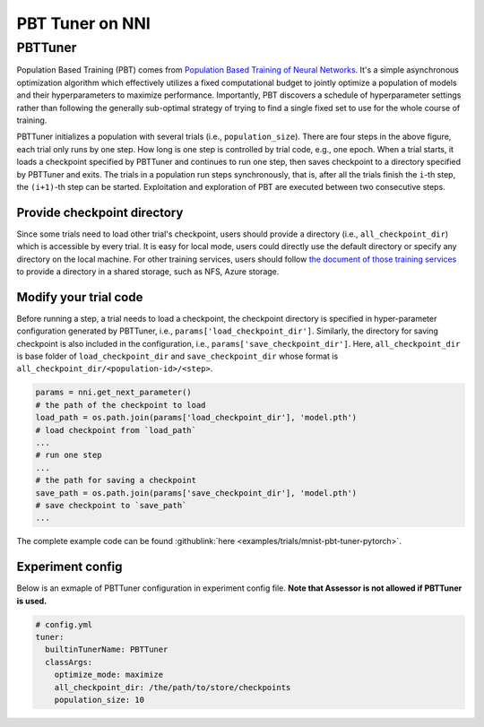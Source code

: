 PBT Tuner on NNI
================

PBTTuner
--------

Population Based Training (PBT) comes from `Population Based Training of Neural Networks <https://arxiv.org/abs/1711.09846v1>`__. It's a simple asynchronous optimization algorithm which effectively utilizes a fixed computational budget to jointly optimize a population of models and their hyperparameters to maximize performance. Importantly, PBT discovers a schedule of hyperparameter settings rather than following the generally sub-optimal strategy of trying to find a single fixed set to use for the whole course of training. 


.. image:: ../../img/pbt.jpg
   :target: ../../img/pbt.jpg
   :alt: 


PBTTuner initializes a population with several trials (i.e., ``population_size``\ ). There are four steps in the above figure, each trial only runs by one step. How long is one step is controlled by trial code, e.g., one epoch. When a trial starts, it loads a checkpoint specified by PBTTuner and continues to run one step, then saves checkpoint to a directory specified by PBTTuner and exits. The trials in a population run steps synchronously, that is, after all the trials finish the ``i``\ -th step, the ``(i+1)``\ -th step can be started. Exploitation and exploration of PBT are executed between two consecutive steps.

Provide checkpoint directory
^^^^^^^^^^^^^^^^^^^^^^^^^^^^

Since some trials need to load other trial's checkpoint, users should provide a directory (i.e., ``all_checkpoint_dir``\ ) which is accessible by every trial. It is easy for local mode, users could directly use the default directory or specify any directory on the local machine. For other training services, users should follow `the document of those training services <../TrainingService/Overview.rst>`__ to provide a directory in a shared storage, such as NFS, Azure storage.

Modify your trial code
^^^^^^^^^^^^^^^^^^^^^^

Before running a step, a trial needs to load a checkpoint, the checkpoint directory is specified in hyper-parameter configuration generated by PBTTuner, i.e., ``params['load_checkpoint_dir']``. Similarly, the directory for saving checkpoint is also included in the configuration, i.e., ``params['save_checkpoint_dir']``. Here, ``all_checkpoint_dir`` is base folder of ``load_checkpoint_dir`` and ``save_checkpoint_dir`` whose format is ``all_checkpoint_dir/<population-id>/<step>``.

.. code-block:: python

   params = nni.get_next_parameter()
   # the path of the checkpoint to load
   load_path = os.path.join(params['load_checkpoint_dir'], 'model.pth')
   # load checkpoint from `load_path`
   ...
   # run one step
   ...
   # the path for saving a checkpoint
   save_path = os.path.join(params['save_checkpoint_dir'], 'model.pth')
   # save checkpoint to `save_path`
   ...

The complete example code can be found :githublink:`here <examples/trials/mnist-pbt-tuner-pytorch>`.

Experiment config
^^^^^^^^^^^^^^^^^

Below is an exmaple of PBTTuner configuration in experiment config file. **Note that Assessor is not allowed if PBTTuner is used.**

.. code-block:: yaml

   # config.yml
   tuner:
     builtinTunerName: PBTTuner
     classArgs:
       optimize_mode: maximize
       all_checkpoint_dir: /the/path/to/store/checkpoints
       population_size: 10
